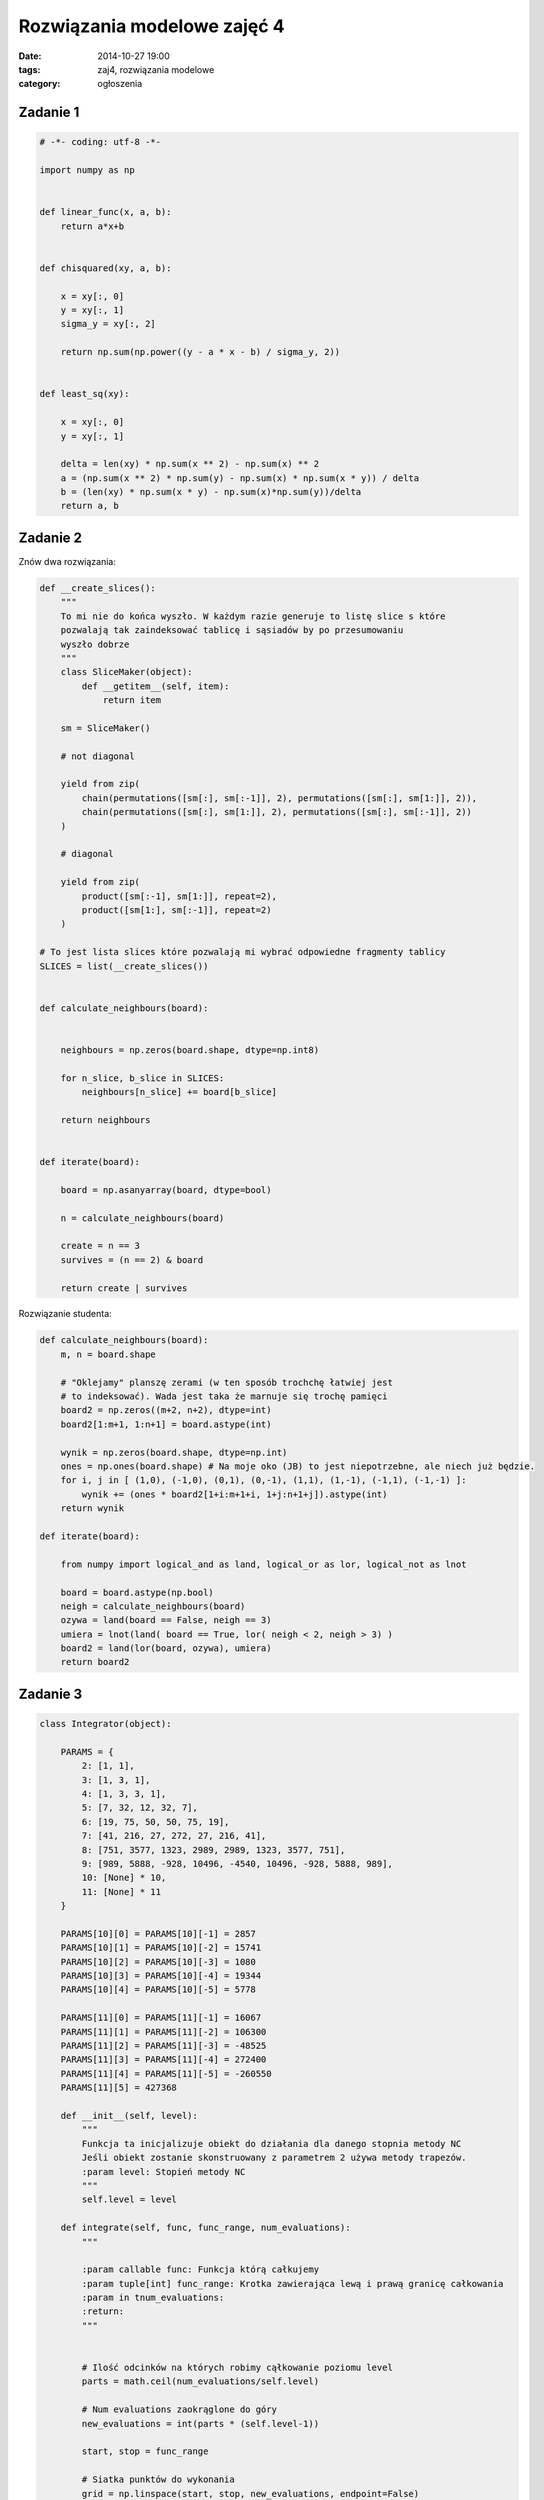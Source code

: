 Rozwiązania modelowe zajęć 4
============================

:date: 2014-10-27 19:00
:tags: zaj4, rozwiązania modelowe
:category: ogłoszenia


Zadanie 1
---------

.. code-block:: python

    # -*- coding: utf-8 -*-

    import numpy as np


    def linear_func(x, a, b):
        return a*x+b


    def chisquared(xy, a, b):

        x = xy[:, 0]
        y = xy[:, 1]
        sigma_y = xy[:, 2]

        return np.sum(np.power((y - a * x - b) / sigma_y, 2))


    def least_sq(xy):

        x = xy[:, 0]
        y = xy[:, 1]

        delta = len(xy) * np.sum(x ** 2) - np.sum(x) ** 2
        a = (np.sum(x ** 2) * np.sum(y) - np.sum(x) * np.sum(x * y)) / delta
        b = (len(xy) * np.sum(x * y) - np.sum(x)*np.sum(y))/delta
        return a, b

Zadanie 2
---------

Znów dwa rozwiązania:

.. code-block:: python

    def __create_slices():
        """
        To mi nie do końca wyszło. W każdym razie generuje to listę slice s które
        pozwalają tak zaindeksować tablicę i sąsiadów by po przesumowaniu
        wyszło dobrze
        """
        class SliceMaker(object):
            def __getitem__(self, item):
                return item

        sm = SliceMaker()

        # not diagonal

        yield from zip(
            chain(permutations([sm[:], sm[:-1]], 2), permutations([sm[:], sm[1:]], 2)),
            chain(permutations([sm[:], sm[1:]], 2), permutations([sm[:], sm[:-1]], 2))
        )

        # diagonal

        yield from zip(
            product([sm[:-1], sm[1:]], repeat=2),
            product([sm[1:], sm[:-1]], repeat=2)
        )

    # To jest lista slices które pozwalają mi wybrać odpowiedne fragmenty tablicy
    SLICES = list(__create_slices())


    def calculate_neighbours(board):


        neighbours = np.zeros(board.shape, dtype=np.int8)

        for n_slice, b_slice in SLICES:
            neighbours[n_slice] += board[b_slice]

        return neighbours


    def iterate(board):

        board = np.asanyarray(board, dtype=bool)

        n = calculate_neighbours(board)

        create = n == 3
        survives = (n == 2) & board

        return create | survives

Rozwiązanie studenta:

.. code-block:: python


    def calculate_neighbours(board):
        m, n = board.shape

        # "Oklejamy" planszę zerami (w ten sposób trochchę łatwiej jest
        # to indeksować). Wada jest taka że marnuje się trochę pamięci
        board2 = np.zeros((m+2, n+2), dtype=int)
        board2[1:m+1, 1:n+1] = board.astype(int)

        wynik = np.zeros(board.shape, dtype=np.int)
        ones = np.ones(board.shape) # Na moje oko (JB) to jest niepotrzebne, ale niech już będzie.
        for i, j in [ (1,0), (-1,0), (0,1), (0,-1), (1,1), (1,-1), (-1,1), (-1,-1) ]:
            wynik += (ones * board2[1+i:m+1+i, 1+j:n+1+j]).astype(int)
        return wynik

    def iterate(board):

        from numpy import logical_and as land, logical_or as lor, logical_not as lnot

        board = board.astype(np.bool)
        neigh = calculate_neighbours(board)
        ozywa = land(board == False, neigh == 3)
        umiera = lnot(land( board == True, lor( neigh < 2, neigh > 3) )
        board2 = land(lor(board, ozywa), umiera)
        return board2


Zadanie 3
---------

.. code-block:: python

    class Integrator(object):

        PARAMS = {
            2: [1, 1],
            3: [1, 3, 1],
            4: [1, 3, 3, 1],
            5: [7, 32, 12, 32, 7],
            6: [19, 75, 50, 50, 75, 19],
            7: [41, 216, 27, 272, 27, 216, 41],
            8: [751, 3577, 1323, 2989, 2989, 1323, 3577, 751],
            9: [989, 5888, -928, 10496, -4540, 10496, -928, 5888, 989],
            10: [None] * 10,
            11: [None] * 11
        }

        PARAMS[10][0] = PARAMS[10][-1] = 2857
        PARAMS[10][1] = PARAMS[10][-2] = 15741
        PARAMS[10][2] = PARAMS[10][-3] = 1080
        PARAMS[10][3] = PARAMS[10][-4] = 19344
        PARAMS[10][4] = PARAMS[10][-5] = 5778

        PARAMS[11][0] = PARAMS[11][-1] = 16067
        PARAMS[11][1] = PARAMS[11][-2] = 106300
        PARAMS[11][2] = PARAMS[11][-3] = -48525
        PARAMS[11][3] = PARAMS[11][-4] = 272400
        PARAMS[11][4] = PARAMS[11][-5] = -260550
        PARAMS[11][5] = 427368

        def __init__(self, level):
            """
            Funkcja ta inicjalizuje obiekt do działania dla danego stopnia metody NC
            Jeśli obiekt zostanie skonstruowany z parametrem 2 używa metody trapezów.
            :param level: Stopień metody NC
            """
            self.level = level

        def integrate(self, func, func_range, num_evaluations):
            """

            :param callable func: Funkcja którą całkujemy
            :param tuple[int] func_range: Krotka zawierająca lewą i prawą granicę całkowania
            :param in tnum_evaluations:
            :return:
            """


            # Ilość odcinków na których robimy cąłkowanie poziomu level
            parts = math.ceil(num_evaluations/self.level)

            # Num evaluations zaokrąglone do góry
            new_evaluations = int(parts * (self.level-1))

            start, stop = func_range

            # Siatka punktów do wykonania
            grid = np.linspace(start, stop, new_evaluations, endpoint=False)

            # Niestety siatkę pubktów musimy przerobić, ponieważ kolejne
            # kroki całkowania zazębiają się.
            # Potrzebujemy siatki która wygląda tak:
            # 1 2 3 -> Każdy z wierszy stanowi jeden krok całkowania trzeciego poziomu
            # 3 4 5
            # 4 6 7
            # Zauważcie że ostatni punkt poprzedniego i pierwszy punkt następnego poziomu
            # się zazębiają.
            # Tutaj przekształcam siatkę tak by spełniała moje wymagania.
            value_grid = np.zeros((parts, self.level))

            value_grid[:, :-1] = grid.reshape((parts, self.level-1))
            value_grid[:-1, -1] = value_grid[1:, 0]
            value_grid.flat[-1] = stop

            # Wykonuje funkcję 
            value_grid = func(value_grid)

            coefficients = np.asanyarray(self.PARAMS[self.level], dtype=float)

            # całkowanie:
            res = np.sum(value_grid * coefficients[np.newaxis, :])

            return res / np.sum(coefficients) * (stop - start) / parts


